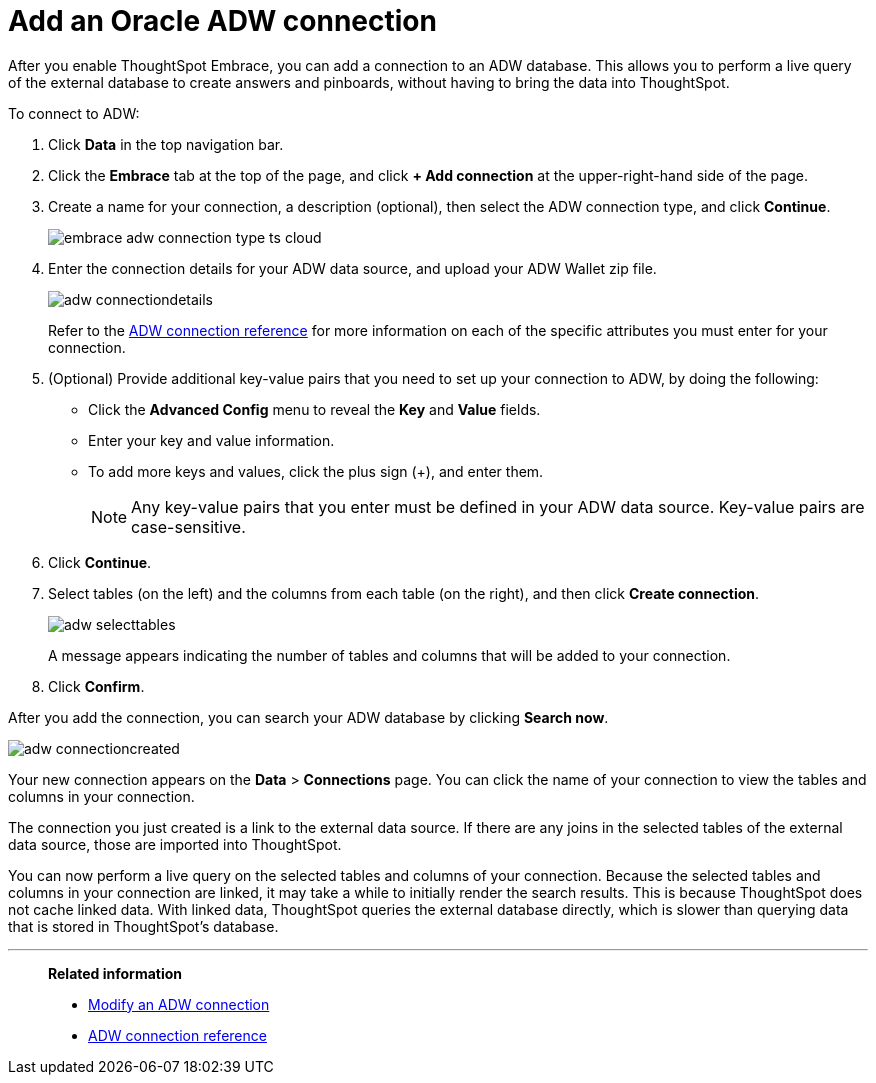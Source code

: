 = Add an Oracle ADW connection
:last_updated: 08/09/2021
:linkattrs:
:experimental:

After you enable ThoughtSpot Embrace, you can add a connection to an ADW database.
This allows you to perform a live query of the external database to create answers and pinboards, without having to bring the data into ThoughtSpot.

To connect to ADW:

. Click *Data* in the top navigation bar.

. Click the *Embrace* tab at the top of the page, and click *+ Add connection* at the upper-right-hand side of the page.

. Create a name for your connection, a description (optional), then select the ADW connection type, and click *Continue*.
+
image:embrace-adw-connection-type-ts-cloud.png[]

. Enter the connection details for your ADW data source, and upload your ADW Wallet zip file.
+
image:adw-connectiondetails.png[]
+
Refer to the xref:embrace-adw-reference.adoc[ADW connection reference] for more information on each of the specific attributes you must enter for your connection.

. (Optional) Provide additional key-value pairs that you need to set up your connection to ADW, by doing the following:

- Click the *Advanced Config* menu to reveal the *Key* and *Value* fields.
- Enter your key and value information.
- To add more keys and values, click the plus sign (+), and enter them.
+
NOTE: Any key-value pairs that you enter must be defined in your ADW data source. Key-value pairs are case-sensitive.

. Click *Continue*.

. Select tables (on the left) and the columns from each table (on the right), and then click *Create connection*.
+
image:adw-selecttables.png[]
+
A message appears indicating the number of tables and columns that will be added to your connection.

. Click *Confirm*.

After you add the connection, you can search your ADW database by clicking *Search now*.

image::adw-connectioncreated.png[]

Your new connection appears on the *Data* > *Connections* page. You can click the name of your connection to view the tables and columns in your connection.

The connection you just created is a link to the external data source. If there are any joins in the selected tables of the external data source, those are imported into ThoughtSpot.

You can now perform a live query on the selected tables and columns of your connection. Because the selected tables and columns in your connection are linked, it may take a while to initially render the search results. This is because ThoughtSpot does not cache linked data. With linked data, ThoughtSpot queries the external database directly, which is slower than querying data that is stored in ThoughtSpot’s database.

'''
> **Related information**
>
> * xref:embrace-adw-modify.adoc[Modify an ADW connection]
> * xref:embrace-adw-reference.adoc[ADW connection reference]
